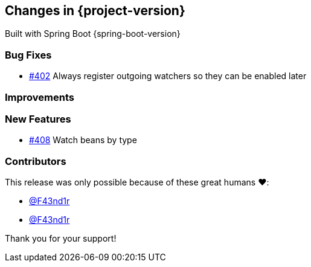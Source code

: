 [[changes]]
== Changes in {project-version}

Built with Spring Boot {spring-boot-version}

=== Bug Fixes
// - https://github.com/codecentric/chaos-monkey-spring-boot/pull/xxx[#xxx] Added example entry. Please don't remove.
- https://github.com/codecentric/chaos-monkey-spring-boot/pull/402[#402] Always register outgoing watchers so they can be enabled later

=== Improvements
// - https://github.com/codecentric/chaos-monkey-spring-boot/pull/xxx[#xxx] Added example entry. Please don't remove.

=== New Features
 - https://github.com/codecentric/chaos-monkey-spring-boot/pull/408[#408] Watch beans by type
// - https://github.com/codecentric/chaos-monkey-spring-boot/pull/xxx[#xxx] Added example entry. Please don't remove.

=== Contributors
This release was only possible because of these great humans ❤️:

 - https://github.com/F43nd1r[@F43nd1r]
// - https://github.com/octocat[@octocat]
- https://github.com/F43nd1r[@F43nd1r]

Thank you for your support!
